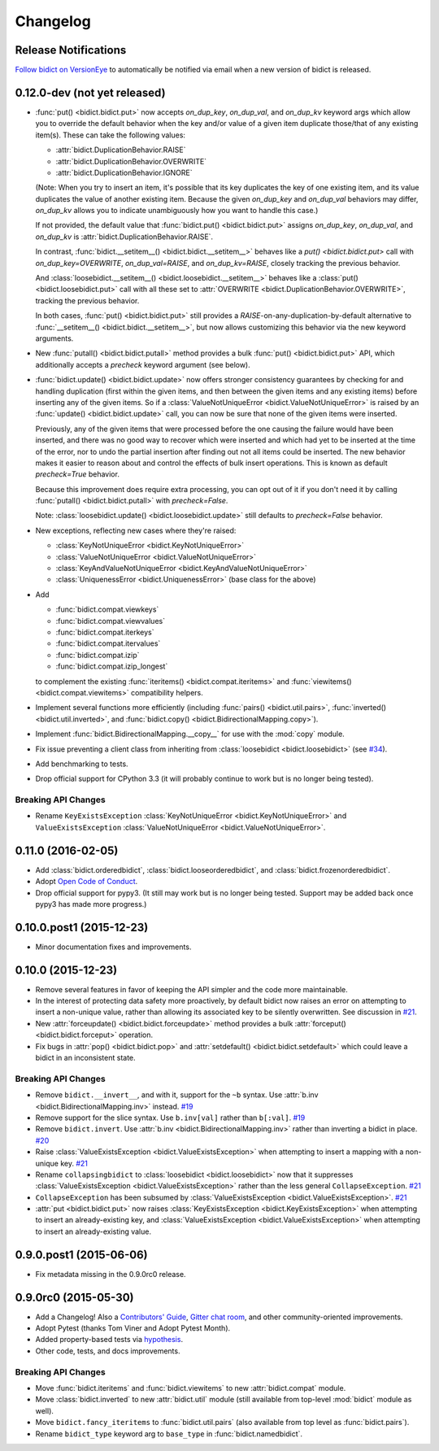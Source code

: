 .. _changelog:

Changelog
=========

Release Notifications
---------------------

`Follow bidict on VersionEye <https://www.versioneye.com/python/bidict>`_
to automatically be notified via email
when a new version of bidict is released.

0.12.0-dev (not yet released)
-----------------------------

- :func:`put() <bidict.bidict.put>`
  now accepts *on_dup_key*, *on_dup_val*, and *on_dup_kv* keyword args
  which allow you to override the default behavior
  when the key and/or value of a given item
  duplicate those/that of any existing item(s).
  These can take the following values:

  - :attr:`bidict.DuplicationBehavior.RAISE`
  - :attr:`bidict.DuplicationBehavior.OVERWRITE`
  - :attr:`bidict.DuplicationBehavior.IGNORE`

  (Note: When you try to insert an item,
  it's possible that its key duplicates the key of one existing item,
  and its value duplicates the value of another existing item.
  Because the given *on_dup_key* and *on_dup_val* behaviors may differ,
  *on_dup_kv* allows you to indicate unambiguously
  how you want to handle this case.)

  If not provided,
  the default value that :func:`bidict.put() <bidict.bidict.put>`
  assigns *on_dup_key*, *on_dup_val*, and *on_dup_kv* is
  :attr:`bidict.DuplicationBehavior.RAISE`.

  In contrast,
  :func:`bidict.__setitem__() <bidict.bidict.__setitem__>`
  behaves like a `put() <bidict.bidict.put>` call
  with *on_dup_key=OVERWRITE*, *on_dup_val=RAISE*, and *on_dup_kv=RAISE*,
  closely tracking the previous behavior.

  And :class:`loosebidict.__setitem__() <bidict.loosebidict.__setitem__>`
  behaves like a :class:`put() <bidict.loosebidict.put>` call
  with all these set to :attr:`OVERWRITE <bidict.DuplicationBehavior.OVERWRITE>`,
  tracking the previous behavior.

  In both cases,
  :func:`put() <bidict.bidict.put>`
  still provides a *RAISE*-on-any-duplication-by-default alternative to
  :func:`__setitem__() <bidict.bidict.__setitem__>`,
  but now allows customizing this behavior via the new keyword arguments.

- New :func:`putall() <bidict.bidict.putall>` method
  provides a bulk :func:`put() <bidict.bidict.put>` API,
  which additionally accepts a *precheck* keyword argument (see below).

- :func:`bidict.update() <bidict.bidict.update>` now offers stronger
  consistency guarantees by checking for and handling duplication
  (first within the given items,
  and then between the given items and any existing items)
  before inserting any of the given items.
  So if a :class:`ValueNotUniqueError <bidict.ValueNotUniqueError>`
  is raised by an :func:`update() <bidict.bidict.update>` call,
  you can now be sure that none of the given items were inserted.

  Previously, any of the given items that were processed
  before the one causing the failure would have been inserted,
  and there was no good way to recover which were inserted
  and which had yet to be inserted at the time of the error,
  nor to undo the partial insertion after finding out
  not all items could be inserted.
  The new behavior makes it easier to reason about and control
  the effects of bulk insert operations.
  This is known as default *precheck=True* behavior.

  Because this improvement does require extra processing,
  you can opt out of it if you don't need it by calling
  :func:`putall() <bidict.bidict.putall>` with *precheck=False*.

  Note: :class:`loosebidict.update() <bidict.loosebidict.update>`
  still defaults to *precheck=False* behavior.

- New exceptions, reflecting new cases where they're raised:

  - :class:`KeyNotUniqueError <bidict.KeyNotUniqueError>`
  - :class:`ValueNotUniqueError <bidict.ValueNotUniqueError>`
  - :class:`KeyAndValueNotUniqueError <bidict.KeyAndValueNotUniqueError>`
  - :class:`UniquenessError <bidict.UniquenessError>` (base class for the above)

- Add

  - :func:`bidict.compat.viewkeys`
  - :func:`bidict.compat.viewvalues`
  - :func:`bidict.compat.iterkeys`
  - :func:`bidict.compat.itervalues`
  - :func:`bidict.compat.izip`
  - :func:`bidict.compat.izip_longest`

  to complement the existing
  :func:`iteritems() <bidict.compat.iteritems>` and
  :func:`viewitems() <bidict.compat.viewitems>`
  compatibility helpers.

- Implement several functions more efficiently
  (including
  :func:`pairs() <bidict.util.pairs>`,
  :func:`inverted() <bidict.util.inverted>`, and
  :func:`bidict.copy() <bidict.BidirectionalMapping.copy>`).

- Implement :func:`bidict.BidirectionalMapping.__copy__`
  for use with the :mod:`copy` module.

- Fix issue preventing a client class from inheriting from
  :class:`loosebidict <bidict.loosebidict>`
  (see `#34 <https://github.com/jab/bidict/issues/34>`_).

- Add benchmarking to tests.

- Drop official support for CPython 3.3
  (it will probably continue to work but is no longer being tested).

Breaking API Changes
^^^^^^^^^^^^^^^^^^^^

- Rename ``KeyExistsException`` :class:`KeyNotUniqueError <bidict.KeyNotUniqueError>`
  and ``ValueExistsException`` :class:`ValueNotUniqueError <bidict.ValueNotUniqueError>`.


0.11.0 (2016-02-05)
-------------------

- Add
  :class:`bidict.orderedbidict`, 
  :class:`bidict.looseorderedbidict`,
  and
  :class:`bidict.frozenorderedbidict`.

- Adopt `Open Code of Conduct
  <http://todogroup.org/opencodeofconduct/#bidict/jab@math.brown.edu>`_.

- Drop official support for pypy3.
  (It still may work but is no longer being tested.
  Support may be added back once pypy3 has made more progress.)

0.10.0.post1 (2015-12-23)
-------------------------

- Minor documentation fixes and improvements.


0.10.0 (2015-12-23)
-------------------

- Remove several features in favor of keeping the API simpler
  and the code more maintainable.

- In the interest of protecting data safety more proactively, by default
  bidict now raises an error on attempting to insert a non-unique value,
  rather than allowing its associated key to be silently overwritten.
  See discussion in `#21 <https://github.com/jab/bidict/issues/21>`_.

- New :attr:`forceupdate() <bidict.bidict.forceupdate>` method
  provides a bulk :attr:`forceput() <bidict.bidict.forceput>` operation.

- Fix bugs in
  :attr:`pop() <bidict.bidict.pop>` and
  :attr:`setdefault() <bidict.bidict.setdefault>`
  which could leave a bidict in an inconsistent state.

Breaking API Changes
^^^^^^^^^^^^^^^^^^^^

- Remove ``bidict.__invert__``, and with it, support for the ``~b`` syntax.
  Use :attr:`b.inv <bidict.BidirectionalMapping.inv>` instead.
  `#19 <https://github.com/jab/bidict/issues/19>`_

- Remove support for the slice syntax.
  Use ``b.inv[val]`` rather than ``b[:val]``.
  `#19 <https://github.com/jab/bidict/issues/19>`_

- Remove ``bidict.invert``.
  Use :attr:`b.inv <bidict.BidirectionalMapping.inv>`
  rather than inverting a bidict in place.
  `#20 <https://github.com/jab/bidict/issues/20>`_

- Raise :class:`ValueExistsException <bidict.ValueExistsException>`
  when attempting to insert a mapping with a non-unique key.
  `#21 <https://github.com/jab/bidict/issues/21>`_

- Rename ``collapsingbidict`` to :class:`loosebidict <bidict.loosebidict>`
  now that it suppresses
  :class:`ValueExistsException <bidict.ValueExistsException>`
  rather than the less general ``CollapseException``.
  `#21 <https://github.com/jab/bidict/issues/21>`_

- ``CollapseException`` has been subsumed by
  :class:`ValueExistsException <bidict.ValueExistsException>`.
  `#21 <https://github.com/jab/bidict/issues/21>`_

- :attr:`put <bidict.bidict.put>` now raises :class:`KeyExistsException
  <bidict.KeyExistsException>` when attempting to insert an already-existing
  key, and :class:`ValueExistsException <bidict.ValueExistsException>` when
  attempting to insert an already-existing value.


0.9.0.post1 (2015-06-06)
------------------------

- Fix metadata missing in the 0.9.0rc0 release.


0.9.0rc0 (2015-05-30)
---------------------

- Add a Changelog!
  Also a
  `Contributors' Guide <https://github.com/jab/bidict/blob/master/CONTRIBUTING.rst>`_,
  `Gitter chat room <https://gitter.im/jab/bidict>`_,
  and other community-oriented improvements.

- Adopt Pytest (thanks Tom Viner and Adopt Pytest Month).

- Added property-based tests via
  `hypothesis <https://hypothesis.readthedocs.io>`_.

- Other code, tests, and docs improvements.

Breaking API Changes
^^^^^^^^^^^^^^^^^^^^

- Move :func:`bidict.iteritems` and :func:`bidict.viewitems`
  to new :attr:`bidict.compat` module.

- Move :class:`bidict.inverted`
  to new :attr:`bidict.util` module
  (still available from top-level :mod:`bidict` module as well).

- Move ``bidict.fancy_iteritems``
  to :func:`bidict.util.pairs`
  (also available from top level as :func:`bidict.pairs`).

- Rename ``bidict_type`` keyword arg to ``base_type``
  in :func:`bidict.namedbidict`.

